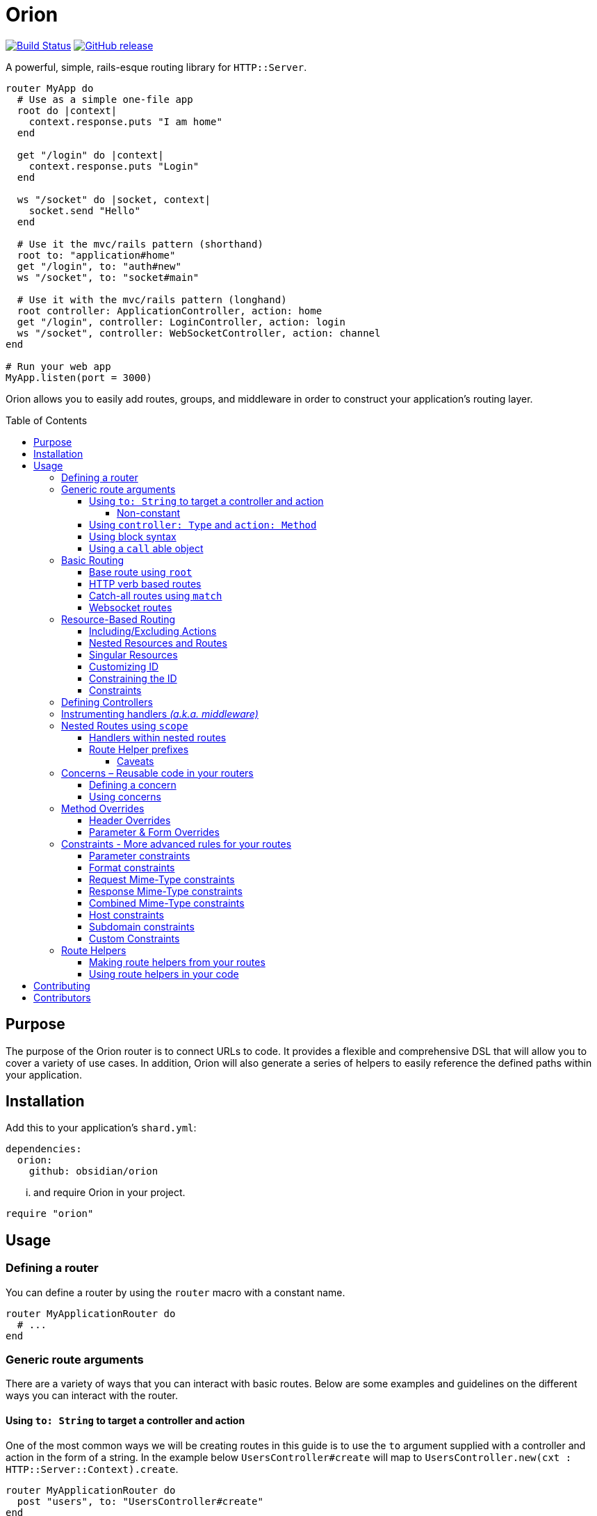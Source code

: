 :toc: macro
:toclevels: 99

# Orion

image:https://travis-ci.org/obsidian/orion.svg?branch=master["Build Status", link="https://travis-ci.org/obsidian/orion"]
image:https://img.shields.io/github/tag/obsidian/orion.svg["GitHub release", link="https://github.com/obsidian/orion/tags"]


A powerful, simple, rails-esque routing library for `HTTP::Server`.

```crystal
router MyApp do
  # Use as a simple one-file app
  root do |context|
    context.response.puts "I am home"
  end
  
  get "/login" do |context|
    context.response.puts "Login"
  end
  
  ws "/socket" do |socket, context|
    socket.send "Hello"
  end

  # Use it the mvc/rails pattern (shorthand)
  root to: "application#home"
  get "/login", to: "auth#new"
  ws "/socket", to: "socket#main"

  # Use it with the mvc/rails pattern (longhand)
  root controller: ApplicationController, action: home
  get "/login", controller: LoginController, action: login  
  ws "/socket", controller: WebSocketController, action: channel
end

# Run your web app
MyApp.listen(port = 3000)
```

Orion allows you to easily add routes, groups, and middleware in order to
construct your application's routing layer.

toc::[]

## Purpose

The purpose of the Orion router is to connect URLs to code. It provides a flexible
and comprehensive DSL that will allow you to cover a variety of use cases. In addition,
Orion will also generate a series of helpers to easily reference the defined paths
within your application.

## Installation

Add this to your application's `shard.yml`:

```yaml
dependencies:
  orion:
    github: obsidian/orion
```

... and require Orion in your project.

```crystal
require "orion"
```

## Usage

### Defining a router

You can define a router by using the `router` macro with a constant name.

```crystal
router MyApplicationRouter do
  # ...
end
```

[[generic-route-arguments]]
### Generic route arguments
There are a variety of ways that you can interact with basic routes. Below are
some examples and guidelines on the different ways you can interact with the router.

#### Using `to: String` to target a controller and action
One of the most common ways we will be creating routes in this guide is to use
the `to` argument supplied with a controller and action in the form of a string.
In the example below `UsersController#create` will map to `UsersController.new(cxt : HTTP::Server::Context).create`.

```crystal
router MyApplicationRouter do
  post "users", to: "UsersController#create"
end
```

##### Non-constant
When passing a lowercased string, it still camelcase the string and add Controller.
In the example below `users#create` will map to `UsersController.new(cxt : HTTP::Server::Context).create`.

```crystal
router MyApplicationRouter do
  post "users", to: "users#create"
end
```

#### Using `controller: Type` and `action: Method`
A longer form of the `to` argument strategy above allows us to pass the controller and action
independently.

```crystal
router MyApplicationRouter do
  post "users", controller: UsersController, action: create
end
```

#### Using block syntax
Sometimes, we may want a more link:https://github.com/kemalcr/kemal[kemal] or
link:http://sinatrarb.com/[sinatra] like approach. To accomplish this, we can
simply pass a block that yields `HTTP::Server::Context`.

```crystal
router MyApplicationRouter do
  post "users" do |context|
    context.response.puts "foo"
  end
end
```

#### Using a `call` able object
Lastly a second argument can be any
object that responds to `#call(cxt : HTTP::Server::Context)`.

```crystal
router MyApplicationRouter do
  post "users", ->(context : HTTP::Server::Context) {
    context.response.puts "foo"
  }
end
```

### Basic Routing

#### Base route using `root`

Let’s define the routers’ `root` route. `root` is simply an alias for `get '/', action`.
All routes can either be a `String` pointing to a Controller action or a `Proc`
accepting `HTTP::Server::Context` as a single argument. If a `String` is used like `controller#action`, it will expand into `Controller.new(context : HTTP::Server::Context).action`, therefor A controller must
have an initializer that takes `HTTP::Server::Context` as an argument, and the
specified action must not contain arguments.

```crystal
  router MyApplicationRouter do
    root to: "home#index"
  end
```

#### HTTP verb based routes

A common way to interact with the router is to use standard HTTP verbs. Orion
supports all the standard HTTP verbs:

`get`, `head`, `post`, `put`, `delete`, `connect`, `options`, `trace`, and `patch`

You can use one of the methods within the router and pass it's route and
any variation of the xref:generic-route-arguments[Generic Route Arguments].

```crystal
router MyApplicationRouter do
  post "users", to: "users#create"
end
```

#### Catch-all routes using `match`

In some instances, you may just want to redirect all verbs to a particular
controller and action.

You can use the `match` method within the router and pass it's route and
any variation of the xref:generic-route-arguments[Generic Route Arguments].

```crystal
router MyApplicationRouter do
  match "404", controller: ErrorsController, action: error_404
end
```

#### Websocket routes

Orion has WebSocket support.

You can use the `ws` method within the router and pass it's route and
any variation of the xref:generic-route-arguments[Generic Route Arguments].

```crystal
router MyApplicationRouter do
  ws "/socket", controller: WebSocketController, action: main
end
```

### Resource-Based Routing

A common way in Orion to route is to do so against a known resource. This method
will create a series of routes targeted at a specific controller.

_The following is an example controller definition and the matching
resources definition._

```crystal
class PostsController
  include Orion::ControllerHelper
  include ResponseHelpers

  def index
    @posts = Post.all
    render :index
  end

  def new
    @post = Post.new
    render :new
  end

  def create
    post = Post.create(request)
    redirect to: post_path post_id: post.id
  end

  def show
    @post = Post.find(request.path_params["post_id"])
  end

  def edit
    @post = Post.find(request.path_params["post_id"])
    render :edit
  end

  def update
    post = Post.find(request.path_params["post_id"])
    HTTP::FormData.parse(request) do |part|
      post.attributes[part.name] = part.body.gets_to_end
    end
    redirect to: post_path post_id: post.id
  end

  def delete
    post = Post.find(request.path_params["post_id"])
    post.delete
    redirect to: posts_path
  end

end

router MyApplication do
  resources :posts
end
```

#### Including/Excluding Actions

By default, the actions `index`, `new`, `create`, `show`, `edit`, `update`, `delete`
are included. You may include or exclude explicitly by using the `only` and `except` params.

[quote]
NOTE: The index action is not added for xref:singular-resources[singular resources].

```crystal
router MyApplication do
  resources :posts, except: [:edit, :update]
  resources :users, only: [:new, :create, :show]
end
```

#### Nested Resources and Routes

You can add nested resources and member routes by providing a block to the
`resources` definition.

```crystal
router MyApplication do
  resources :posts do
    post "feature", action: feature
    resources :likes
    resources :comments
  end
end
```
[[singular-resources]]
#### Singular Resources

In addition to using the collection of `resources` method, You can also add
singular resources which do not provide a `id_param` or `index` action.

```crystal
router MyApplication do
  resource :profile
end
```

#### Customizing ID

You can customize the ID path parameter by passing the `id_param` parameter.

```crystal
router MyApplication do
  resources :posts, id_param: :article_id
end
```

#### Constraining the ID

You can set constraints on the ID parameter by passing the `id_constraint` parameter.

_see xref:param-constraints[param constraints] for more details_

```crystal
router MyApplication do
  resources :posts, id_constraint: /^\d{4}$/
end
```

#### Constraints

Similar to basic routes, `resource` and `resources` support the
xref:format-constraints[`format`], xref:accept-type-constraints[`accept`],
xref:content-type-constraints[`content_type`], and xref:type-constraints[`type`]
constraints.

### Defining Controllers

There are a few ways to define controllers within your application. Controllers
are a useful way to separate concerns from your application.

You may inherit or extend from the routers `BaseController` or `WebSocketBaseController`, this will expose the helper methods from the router to all inherited controllers from the base. Caveat: Ensure that controllers are required
after your router is defined.

```crystal
class ApplicationController < MyApp::ControllerBase
  def home
    response.puts "you are home"
  end
end
```

### Instrumenting handlers _(a.k.a. middleware)_

Instances or Classes implementing
link:https://crystal-lang.org/api/HTTP/Handler.html[`HTTP::Handler`] _(a.k.a. middleware)_
can be inserted directly in your routes by using the `use` method.

[quote]
Handlers will only apply to the routes specified below them, so be sure to place
your handlers near the top of your route.

```crystal
router MyApplicationRouter do
  use HTTP::ErrorHandler
  use HTTP::LogHandler.new(File.open("tmp/application.log"))
end
```

### Nested Routes using `scope`

Scopes are a method in which you can nest routes under a common path. This prevents
the need for duplicating paths and allows a developer to easily change the parent
of a set of child paths.

```crystal
router MyApplicationRouter do
  scope "users" do
    root to: "Users#index"
    get ":id", to: "Users#show"
    delete ":id", to: "Users#destroy"
  end
end
```

#### Handlers within nested routes

Instances of link:https://crystal-lang.org/api/HTTP/Handler.html[`HTTP::Handler`] can be
used within a `scope` block and will only apply to the subsequent routes within that scope.
It is important to note that the parent context's handlers will also be used.

[quote]
Handlers will only apply to the routes specified below them, so be sure to place
your handlers near the top of your scope.

```crystal
router MyApplicationRouter do
  scope "users" do
    use AuthorizationHandler.new
    root to: "Users#index"
    get ":id", to: "Users#show"
    delete ":id", to: "Users#destroy"
  end
end
```

#### Route Helper prefixes

When using xref:helpers[Helpers], you may want a prefix to be appended so that you don't have to
repeat it within each individual route. For example a scope with `helper_prefix: "users"`
containing a route with `helper: "show"` will generate a helper method of `users_show`.

```crystal
router MyApplicationRouter do
  scope "users", helper_prefix: "users" do
    use AuthorizationHandler.new
    get ":id", to: "Users#show", helper: "show"
  end
end
```

[[helper-caveats]]
##### Caveats

When considering helpers within scopes you may want to use a longer form of the
helper to get a better name. You can pass a named tuple with the fields `name`,
`prefix`, and/or `suffix`.

```crystal
router MyApplicationRouter do
  scope "users", helper_prefix: "user" do
    use AuthorizationHandler.new
    get ":id", to: "Users#show", helper: { prefix: "show" }
  end
end
```

The above example will expand into `show_user` instead of `user_show`.

### Concerns – Reusable code in your routers

In some instances, you may want to create a pattern or concern that you wish
to repeat across scopes or resources in your router.

#### Defining a concern

To define a concern call `concern` with a `Symbol` for the name.

```crystal
router MyApplicationRouter do
  concern :authenticated do
    use Authentication.new
  end
end
```

#### Using concerns

Once a concern is defined you can call `implements` with a named concern from
anywhere in your router.

```crystal
router MyApplicationRouter do
  concern :authenticated do
    use Authentication.new
  end

  scope "users" do
    implements :authenticated
    get ":id"
  end
end
```

### Method Overrides

In some situations, certain environments may not support certain HTTP methods,
when in these environments, there are a few methods to force a different method
in the router. In either of the methods below, if you intend to pass a body, you
should be using the `POST` HTTP method when you make the request.

#### Header Overrides

If your client has the ability to set headers you can use the built-in ability to
pass the `X-HTTP-Method-Override: [METHOD]` method with the method you wish to invoke on
the router.

#### Parameter & Form Overrides

If your client has the ability to set headers you can use the
`Orion::Handlers::MethodOverrideParam` to pass a `_method=[METHOD]` parameter as
a query parameter or form field with the method you wish to invoke on the router.

```crystal
router MyRouter do
  use Orion::Handlers::MethodOverrideParam.new
  # ... routes
end
```

[[constraints]]
### Constraints - More advanced rules for your routes

Constraints can be used to further determine if a route is hit beyond just it's path. Routes have some predefined constraints you can specify, but you can also
pass in a custom constraint.

[[param-constraints]]
#### Parameter constraints

When defining a route, you can pass in parameter constraints. The path params will
be checked against the provided regex before the route is chosen as a valid route.

```crystal
router MyApplicationRouter do
  get "users/:id", constraints: { id: /[0-9]{4}/ }
end
```

[[format-constraints]]
#### Format constraints

You can constrain the request to a certain format. Such as restricting
the extension of the URL to '.json'.

```crystal
router MyApplicationRouter do
  get "api/users/:id", format: "json"
end
```

[[content-type-constraints]]
#### Request Mime-Type constraints

You can constrain the request to a certain mime-type by using the `content_type` param
on the route. This will ensure that if the request has a body, it will provide the proper
content type.

```crystal
router MyApplicationRouter do
  put "api/users/:id", content_type: "application/json"
end
```

[[accept-constraints]]
#### Response Mime-Type constraints

You can constrain the response to a certain mime-type by using the `accept` param
on the route. This is similar to the format constraint but allows clients to
specify the `Accept` header rather than the extension.

[quote]
Orion will automatically add mime-type headers for requests with no Accept header and
a specified extension.

```crystal
router MyApplicationRouter do
  get "api/users/:id", accept: "application/json"
end
```

[[type-constraints]]
#### Combined Mime-Type constraints

You can constrain the request and response to a certain mime-type by using the `type` param
on the route. This will ensure that if the request has a body, it will provide the proper
content type. In addition, it will also validate that the client provides a proper
accept header for the response.

[quote]
Orion will automatically add mime-type headers for requests with no Accept header and
a specified extension.

```crystal
router MyApplicationRouter do
  put "api/users/:id", type: "application/json"
end
```

#### Host constraints

You can constrain the request to a specific host by wrapping routes
in a `host` block. In this method, any routes within the block will be
matched at that constraint.

You may also choose to limit the request to a certain format. Such as restricting
the extension of the URL to '.json'.

```crystal
router MyApplicationRouter do
  host "example.com" do
    get "users/:id", format: "json"
  end
end
```

#### Subdomain constraints

You can constrain the request to a specific subdomain by wrapping routes
in a `subdomain` block. In this method, any routes within the block will be
matched at that constraint.

You may also choose to limit the request to a certain format. Such as restricting
the extension of the URL to '.json'.

```crystal
router MyApplicationRouter do
  subdomain "api" do
    get "users/:id", format: "json"
  end
end
```

#### Custom Constraints

You can also pass in your own constraints by just passing a class/struct that
implements the `Orion::Constraint` module.

```crystal
struct MyConstraint
  def matches?(req : HTTP::Request)
    true
  end
end

router MyApplicationRouter do
  constraint MyConstraint.new do
    get "users/:id", format: "json"
  end
end
```

[[helpers]]
### Route Helpers

Route helpers provide type-safe methods to generate paths and URLs to defined routes
in your application. By including the `Helpers` module on the router (i.e. `MyApplicationRouter::Helpers`)
you can access any helper defined in the router by `{{name}}_path` to get its corresponding
route. In addition, when you have a `@context : HTTP::Server::Context` instance var,
you will also be able to access a `{{name}}_url` to get the full URL.

```crystal
router MyApplicationRouter do
  scope "users", helper_prefix: "user" do
    get "/new", to: "UsersController#new", helper: "new"
  end
end

class UsersController
  def new
  end
end

class MyController
  include MyApplicationRouter::Helpers
  delegate request, response, to: @context

  def initialize(@context : HTTP::Server::Context)
  end

  def new
    File.open("new.html") { |f| IO.copy(f, response) }
  end

  def show
    user = User.find(request.path_params["id"])
    response.headers["Location"] = new_user_path
    response.status_code = 301
    response.close
  end
end
```

#### Making route helpers from your routes

In order to make a helper from your route, you can use the `helper` named argument in your route.

```crystal
router MyApplicationRouter do
  scope "users" do
    get "/new", to: "Users#new", helper: "new"
  end
end
```

#### Using route helpers in your code

As you add helpers they are added to the nested `Helpers` module of your router.
you may include this module anywhere in your code to get access to the methods,
or call them on the module directly.

_If `@context : HTTP::Server::Context` is present in the class, you will also be
able to use the `{helper}_url` versions of the helpers._

```crystal
router MyApplicationRouter do
  resources :users
end

class User
  include MyApplicationRouter::Helpers

  def route
    user_path user_id: self.id
  end
end

puts MyApplicationRouter::Helpers.users_path
```

## Contributing

1. Fork it https://github.com/<your-github-name>/orion/fork
2. Create your feature branch (git checkout -b my-new-feature)
3. Commit your changes (git commit -am 'Add some feature')
4. Push to the branch (git push origin my-new-feature)
5. Create a new Pull Request

## Contributors

- link:https://github.com/jwaldrip[Jason Waldrip (jwaldrip)] - creator, maintainer
